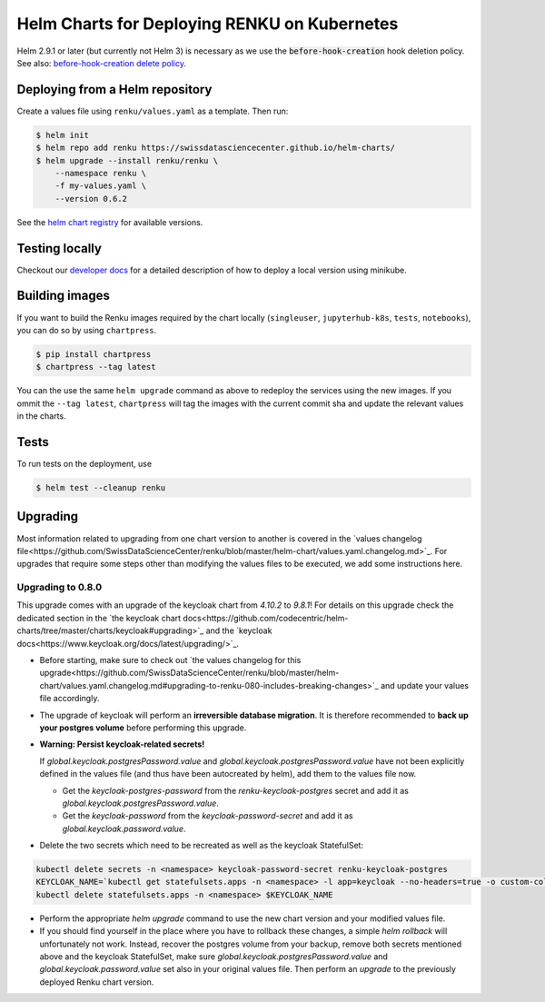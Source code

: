 Helm Charts for Deploying RENKU on Kubernetes
=============================================

Helm 2.9.1 or later (but currently not Helm 3) is necessary as we use
the :code:`before-hook-creation` hook deletion policy. See also:
`before-hook-creation delete policy <https://github.com/kubernetes/helm/commit/1d4883bf3c85ea43ed071dff4e02cc47bb66f44f>`_.


Deploying from a Helm repository
--------------------------------

Create a values file using ``renku/values.yaml`` as a template. Then run:

.. code-block:: console

    $ helm init
    $ helm repo add renku https://swissdatasciencecenter.github.io/helm-charts/
    $ helm upgrade --install renku/renku \
        --namespace renku \
        -f my-values.yaml \
        --version 0.6.2

See the `helm chart registry <https://swissdatasciencecenter.github.io/helm-charts/>`_ for
available versions.


Testing locally
---------------
Checkout our `developer docs <https://renku.readthedocs.io/en/latest/developer/setup.html>`_
for a detailed description of how to deploy a local version using minikube.


Building images
---------------

If you want to build the Renku images required by the chart locally
(``singleuser``, ``jupyterhub-k8s``, ``tests``, ``notebooks``),
you can do so by using ``chartpress``.

.. code-block:: console

    $ pip install chartpress
    $ chartpress --tag latest

You can the use the same ``helm upgrade`` command as above to redeploy the
services using the new images. If you ommit the ``--tag latest``,
``chartpress`` will tag the images with the current commit sha and update the
relevant values in the charts.


Tests
-----

To run tests on the deployment, use

.. code-block:: console

    $ helm test --cleanup renku


Upgrading
---------
Most information related to upgrading from one chart version to another is covered
in the `values changelog file<https://github.com/SwissDataScienceCenter/renku/blob/master/helm-chart/values.yaml.changelog.md>`_.
For upgrades that require some steps other than modifying the values files to be
executed, we add some instructions here.

Upgrading to 0.8.0
******************
This upgrade comes with an upgrade of the keycloak chart from `4.10.2` to `9.8.1`! For
details on this upgrade check the dedicated section in the
`the keycloak chart docs<https://github.com/codecentric/helm-charts/tree/master/charts/keycloak#upgrading>`_
and the `keycloak docs<https://www.keycloak.org/docs/latest/upgrading/>`_.

- Before starting, make sure to check out `the values changelog for this upgrade<https://github.com/SwissDataScienceCenter/renku/blob/master/helm-chart/values.yaml.changelog.md#upgrading-to-renku-080-includes-breaking-changes>`_
  and update your values file accordingly.

- The upgrade of keycloak will perform an **irreversible database migration**. It is therefore recommended
  to **back up your postgres volume** before performing this upgrade.

- **Warning: Persist keycloak-related secrets!**

  If `global.keycloak.postgresPassword.value` and `global.keycloak.postgresPassword.value`
  have not been explicitly defined in the values file (and thus have been autocreated by helm),
  add them to the values file now.

  * Get the `keycloak-postgres-password` from the `renku-keycloak-postgres` secret and add it as `global.keycloak.postgresPassword.value`.
  * Get the `keycloak-password` from the `keycloak-password-secret` and add it as `global.keycloak.password.value`.


- Delete the two secrets which need to be recreated as well as the keycloak StatefulSet:

.. code-block:: bash

    kubectl delete secrets -n <namespace> keycloak-password-secret renku-keycloak-postgres
    KEYCLOAK_NAME=`kubectl get statefulsets.apps -n <namespace> -l app=keycloak --no-headers=true -o custom-columns=":metadata.name"`
    kubectl delete statefulsets.apps -n <namespace> $KEYCLOAK_NAME

- Perform the appropriate `helm upgrade` command to use the new chart version and your modified values file.

- If you should find yourself in the place where you have to rollback these changes, a simple `helm rollback`
  will unfortunately not work. Instead, recover the postgres volume from your backup, remove both secrets mentioned
  above and the keycloak StatefulSet, make sure `global.keycloak.postgresPassword.value` and `global.keycloak.password.value`
  set also in your original values file. Then perform an *upgrade* to the previously deployed Renku chart version.
